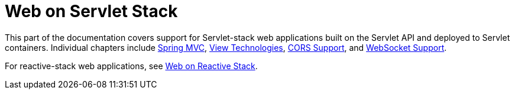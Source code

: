 [[spring-web]]
= Web on Servlet Stack
:page-section-summary-toc: 1

This part of the documentation covers support for Servlet-stack web applications built
on the Servlet API and deployed to Servlet containers. Individual chapters include
xref:web/webmvc.adoc#mvc[Spring MVC],
xref:web/webmvc-view.adoc[View Technologies],
xref:web/webmvc-cors.adoc[CORS Support], and
xref:web/websocket.adoc[WebSocket Support].

For reactive-stack web applications, see xref:web-reactive.adoc[Web on Reactive Stack].
